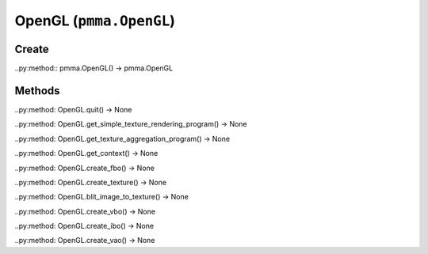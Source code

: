 OpenGL (``pmma.OpenGL``)
=======

Create
+++++++

..py:method:: pmma.OpenGL() -> pmma.OpenGL

Methods
+++++++

..py:method: OpenGL.quit() -> None

..py:method: OpenGL.get_simple_texture_rendering_program() -> None

..py:method: OpenGL.get_texture_aggregation_program() -> None

..py:method: OpenGL.get_context() -> None

..py:method: OpenGL.create_fbo() -> None

..py:method: OpenGL.create_texture() -> None

..py:method: OpenGL.blit_image_to_texture() -> None

..py:method: OpenGL.create_vbo() -> None

..py:method: OpenGL.create_ibo() -> None

..py:method: OpenGL.create_vao() -> None

